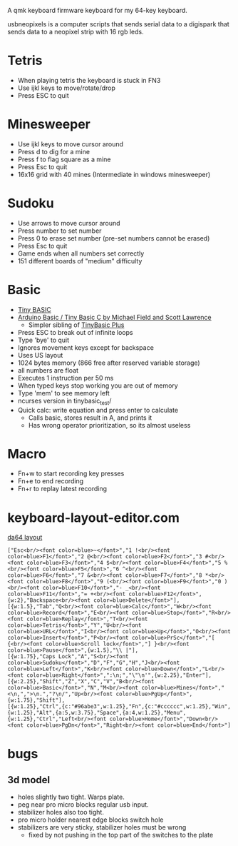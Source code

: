 A qmk keyboard firmware keyboard for my 64-key keyboard.

usbneopixels is a computer scripts that sends serial data to a
digispark that sends data to a neopixel strip with 16 rgb leds.

* Tetris
 - When playing tetris the keyboard is stuck in FN3
 - Use ijkl keys to move/rotate/drop
 - Press ESC to quit

* Minesweeper
 - Use ijkl keys to move cursor around
 - Press d to dig for a mine
 - Press f to flag square as a mine
 - Press Esc to quit
 - 16x16 grid with 40 mines (Intermediate in windows minesweeper)
* Sudoku
 - Use arrows to move cursor around
 - Press number to set number
 - Press 0 to erase set number (pre-set numbers cannot be erased)
 - Press Esc to quit
 - Game ends when all numbers set correctly
 - 151 different boards of "medium" difficulty
* Basic
 - [[https://en.wikipedia.org/wiki/Tiny_BASIC][Tiny BASIC]]
 - [[http://hamsterworks.co.nz/mediawiki/index.php/Arduino_Basic][Arduino Basic / Tiny Basic C by Michael Field and Scott Lawrence]]
   - Simpler sibling of [[https://github.com/BleuLlama/TinyBasicPlus][TinyBasic Plus]]
 - Press ESC to break out of infinite loops
 - Type 'bye' to quit
 - Ignores movement keys except for backspace
 - Uses US layout
 - 1024 bytes memory (866 free after reserved variable storage)
 - all numbers are float
 - Executes 1 instruction per 50 ms
 - When typed keys stop working you are out of memory
 - Type 'mem' to see memory left
 - ncurses version in tinybasic_test/
 - Quick calc: write equation and press enter to calculate
   - Calls basic, stores result in A, and prints it
   - Has wrong operator prioritization, so its almost useless
* Macro
 - Fn+w to start recording key presses
 - Fn+e to end recording
 - Fn+r to replay latest recording
* keyboard-layout-editor.com
#+HTML: <a href="http://www.keyboard-layout-editor.com/##@@=Esc%3Cbr//%3E%3Cfont%20color/=blue%3E~%3C//font%3E&=1%20!%3Cbr//%3E%3Cfont%20color/=blue%3EF1%3C//font%3E&=2%20/@%3Cbr//%3E%3Cfont%20color/=blue%3EF2%3C//font%3E&=3%20#%3Cbr//%3E%3Cfont%20color/=blue%3EF3%3C//font%3E&=4%20$%3Cbr//%3E%3Cfont%20color/=blue%3EF4%3C//font%3E&=5%20%25%3Cbr//%3E%3Cfont%20color/=blue%3EF5%3C//font%3E&=6%20%5E%3Cbr//%3E%3Cfont%20color/=blue%3EF6%3C//font%3E&=7%20/&%3Cbr//%3E%3Cfont%20color/=blue%3EF7%3C//font%3E&=8%20*%3Cbr//%3E%3Cfont%20color/=blue%3EF8%3C//font%3E&=9%20(%3Cbr//%3E%3Cfont%20color/=blue%3EF9%3C//font%3E&=0%20)%3Cbr//%3E%3Cfont%20color/=blue%3EF10%3C//font%3E&=-%20/_%3Cbr//%3E%3Cfont%20color/=blue%3EF11%3C//font%3E&=/=%20+%3Cbr//%3E%3Cfont%20color/=blue%3EF12%3C//font%3E&_w:2;&=Backspace%3Cbr//%3E%3Cfont%20color/=blue%3EDelete%3C//font%3E;&@_w:1.5;&=Tab&=Q%3Cbr//%3E%3Cfont%20color/=blue%3ECalc%3C//font%3E&=W%3Cbr//%3E%3Cfont%20color/=blue%3ERecord%3C//font%3E&=E%3Cbr//%3E%3Cfont%20color/=blue%3EStop%3C//font%3E&=R%3Cbr//%3E%3Cfont%20color/=blue%3EReplay%3C//font%3E&=T%3Cbr//%3E%3Cfont%20color/=blue%3ETetris%3C//font%3E&=Y&=U%3Cbr//%3E%3Cfont%20color/=blue%3EURL%3C//font%3E&=I%3Cbr//%3E%3Cfont%20color/=blue%3EUp%3C//font%3E&=O%3Cbr//%3E%3Cfont%20color/=blue%3EInsert%3C//font%3E&=P%3Cbr//%3E%3Cfont%20color/=blue%3EPrSc%3C//font%3E&=%5B%20%7B%3Cbr//%3E%3Cfont%20color/=blue%3EScroll%20lock%3C//font%3E&=%5D%20%7D%3Cbr//%3E%3Cfont%20color/=blue%3EPause%3C//font%3E&_w:1.5;&=%5C%20%7C;&@_w:1.75;&=Caps%20Lock&=A&=S%3Cbr//%3E%3Cfont%20color/=blue%3ESudoku%3C//font%3E&=D&=F&=G&=H&=J%3Cbr//%3E%3Cfont%20color/=blue%3ELeft%3C//font%3E&=K%3Cbr//%3E%3Cfont%20color/=blue%3EDown%3C//font%3E&=L%3Cbr//%3E%3Cfont%20color/=blue%3ERight%3C//font%3E&=/:%0A/;&=%22%0A'&_w:2.25;&=Enter;&@_w:2.25;&=Shift&=Z&=X&=C&=V&=B%3Cbr//%3E%3Cfont%20color/=blue%3EBasic%3C//font%3E&=N&=M%3Cbr//%3E%3Cfont%20color/=blue%3EMines%3C//font%3E&=%3C%0A,&=%3E%0A.&=?%0A//&=Up%3Cbr//%3E%3Cfont%20color/=blue%3EPgUp%3C//font%3E&_w:1.75;&=Shift;&@_w:1.25;&=Ctrl&_c=#96abe3&w:1.25;&=Fn&_c=#cccccc&w:1.25;&=Win&_w:1.25;&=Alt&_a:5&w:3.75;&=Space&_a:4&w:1.25;&=Menu&_w:1.25;&=Ctrl&=Left%3Cbr//%3E%3Cfont%20color/=blue%3EHome%3C//font%3E&=Down%3Cbr//%3E%3Cfont%20color/=blue%3EPgDn%3C//font%3E&=Right%3Cbr//%3E%3Cfont%20color/=blue%3EEnd%3C//font%3E">da64 layout</a>
#+BEGIN_EXAMPLE
["Esc<br/><font color=blue>~</font>","1 !<br/><font color=blue>F1</font>","2 @<br/><font color=blue>F2</font>","3 #<br/><font color=blue>F3</font>","4 $<br/><font color=blue>F4</font>","5 %<br/><font color=blue>F5</font>","6 ^<br/><font color=blue>F6</font>","7 &<br/><font color=blue>F7</font>","8 *<br/><font color=blue>F8</font>","9 (<br/><font color=blue>F9</font>","0 )<br/><font color=blue>F10</font>","- _<br/><font color=blue>F11</font>","= +<br/><font color=blue>F12</font>",{w:2},"Backspace<br/><font color=blue>Delete</font>"],
[{w:1.5},"Tab","Q<br/><font color=blue>Calc</font>","W<br/><font color=blue>Record</font>","E<br/><font color=blue>Stop</font>","R<br/><font color=blue>Replay</font>","T<br/><font color=blue>Tetris</font>","Y","U<br/><font color=blue>URL</font>","I<br/><font color=blue>Up</font>","O<br/><font color=blue>Insert</font>","P<br/><font color=blue>PrSc</font>","[ {<br/><font color=blue>Scroll lock</font>","] }<br/><font color=blue>Pause</font>",{w:1.5},"\\ |"],
[{w:1.75},"Caps Lock","A","S<br/><font color=blue>Sudoku</font>","D","F","G","H","J<br/><font color=blue>Left</font>","K<br/><font color=blue>Down</font>","L<br/><font color=blue>Right</font>",":\n;","\"\n'",{w:2.25},"Enter"],
[{w:2.25},"Shift","Z","X","C","V","B<br/><font color=blue>Basic</font>","N","M<br/><font color=blue>Mines</font>","<\n,",">\n.","?\n/","Up<br/><font color=blue>PgUp</font>",{w:1.75},"Shift"],
[{w:1.25},"Ctrl",{c:"#96abe3",w:1.25},"Fn",{c:"#cccccc",w:1.25},"Win",{w:1.25},"Alt",{a:5,w:3.75},"Space",{a:4,w:1.25},"Menu",{w:1.25},"Ctrl","Left<br/><font color=blue>Home</font>","Down<br/><font color=blue>PgDn</font>","Right<br/><font color=blue>End</font>"]
#+END_EXAMPLE

* bugs
** 3d model
 - holes slightly two tight. Warps plate.
 - peg near pro micro blocks regular usb input.
 - stabilizer holes also too tight.
 - pro micro holder nearest edge blocks switch hole
 - stabilizers are very sticky, stabilizer holes must be wrong
   - fixed by not pushing in the top part of the switches to the plate
